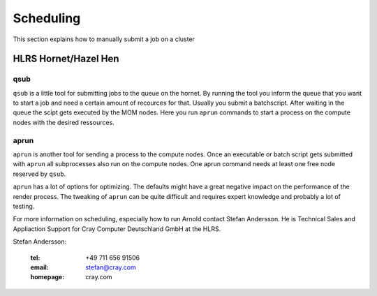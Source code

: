 ==========
Scheduling
==========

This section explains how to manually submit a job on a cluster

---------------------
HLRS Hornet/Hazel Hen
---------------------

++++
qsub
++++

``qsub`` is a little tool for submitting jobs to the queue on the hornet.
By running the tool you inform the queue that you want to start a job and need a certain amount of recources for that. Usually you submit a batchscript. After waiting in the queue the scipt  gets executed by the MOM nodes. Here you run ``aprun`` commands to start a process on the compute nodes with the desired ressources.

+++++
aprun
+++++

``aprun`` is another tool for sending a process to the compute nodes. Once an executable or batch script gets submitted with ``aprun`` all subprocesses also run on the compute nodes.
One aprun command needs at least one free node reserved by ``qsub``.

``aprun`` has a lot of options for optimizing. The defaults might have a great negative impact on the performance of the render process. The tweaking of ``aprun`` can be quite difficult and requires expert knowledge and probably a lot of testing.

For more information on scheduling, especially how to run Arnold contact Stefan Andersson. He is Technical Sales and Appliaction Support for Cray Computer Deutschland GmbH at the HLRS.

Stefan Andersson:

  :tel: +49 711 656 91506
  :email: stefan@cray.com
  :homepage: cray.com

